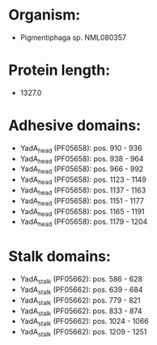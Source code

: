 * Organism:
- Pigmentiphaga sp. NML080357
* Protein length:
- 1327.0
* Adhesive domains:
- YadA_head (PF05658): pos. 910 - 936
- YadA_head (PF05658): pos. 938 - 964
- YadA_head (PF05658): pos. 966 - 992
- YadA_head (PF05658): pos. 1123 - 1149
- YadA_head (PF05658): pos. 1137 - 1163
- YadA_head (PF05658): pos. 1151 - 1177
- YadA_head (PF05658): pos. 1165 - 1191
- YadA_head (PF05658): pos. 1179 - 1204
* Stalk domains:
- YadA_stalk (PF05662): pos. 586 - 628
- YadA_stalk (PF05662): pos. 639 - 684
- YadA_stalk (PF05662): pos. 779 - 821
- YadA_stalk (PF05662): pos. 833 - 874
- YadA_stalk (PF05662): pos. 1024 - 1066
- YadA_stalk (PF05662): pos. 1209 - 1251

